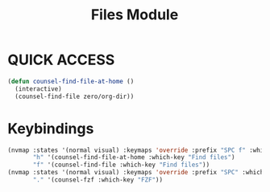 #+TITLE: Files Module

* QUICK ACCESS
#+begin_src emacs-lisp
(defun counsel-find-file-at-home ()
  (interactive)
  (counsel-find-file zero/org-dir))
#+end_src

* Keybindings
#+begin_src emacs-lisp
(nvmap :states '(normal visual) :keymaps 'override :prefix "SPC f" :which-key "Quick Access"
       "h" '(counsel-find-file-at-home :which-key "Find files")
       "f" '(counsel-find-file :which-key "Find files"))
(nvmap :states '(normal visual) :keymaps 'override :prefix "SPC" :which-key "Quick Access"
       "." '(counsel-fzf :which-key "FZF"))
#+end_src
